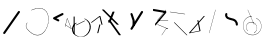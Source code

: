 SplineFontDB: 3.2
FontName: ComputerVision
FullName: ComputerVision
FamilyName: ComputerVision
Weight: Regular
Copyright: Copyright (c) 2023, Simon Thiefes
Version: 001.000
ItalicAngle: 0
UnderlinePosition: -80
UnderlineWidth: 40
Ascent: 692
Descent: 308
InvalidEm: 0
LayerCount: 2
Layer: 0 0 "Hinten" 1
Layer: 1 0 "Vorne" 0
XUID: [1021 694 -516466584 4177015]
FSType: 0
OS2Version: 0
OS2_WeightWidthSlopeOnly: 0
OS2_UseTypoMetrics: 1
CreationTime: 1678365446
ModificationTime: 1696580052
PfmFamily: 17
TTFWeight: 400
TTFWidth: 5
LineGap: 72
VLineGap: 0
OS2TypoAscent: 0
OS2TypoAOffset: 1
OS2TypoDescent: 0
OS2TypoDOffset: 1
OS2TypoLinegap: 72
OS2WinAscent: 0
OS2WinAOffset: 1
OS2WinDescent: 0
OS2WinDOffset: 1
HheadAscent: 0
HheadAOffset: 1
HheadDescent: 0
HheadDOffset: 1
OS2Vendor: 'PfEd'
Lookup: 4 0 1 "liga" { "liga-1"  } ['liga' ('latn' <'dflt' > ) ]
MarkAttachClasses: 1
DEI: 91125
LangName: 1033
Encoding: Custom
UnicodeInterp: none
NameList: AGL For New Fonts
DisplaySize: -48
AntiAlias: 1
FitToEm: 0
BeginPrivate: 0
EndPrivate
BeginChars: 343 24

StartChar: glyph0
Encoding: 319 92 0
Width: 525
VWidth: 0
Flags: HW
LayerCount: 2
Fore
SplineSet
55.04296875 380.502929688 m 2
 44 382.080078125 39.1845703125 373.643554688 50.220703125 372.067382812 c 0
 419.817382812 319.267578125 419.817382812 319.267578125 421.052734375 319.267578125 c 0
 431.111328125 319.267578125 433.116210938 326.4921875 423.463867188 327.87109375 c 2
 55.04296875 380.502929688 l 2
165.745117188 115.083984375 m 2
 161.634765625 119.194335938 149.122070312 117.712890625 149.122070312 113.126953125 c 0
 149.122070312 112.423828125 149.454101562 111.758789062 150.04296875 111.169921875 c 2
 465.833007812 -204.619140625 l 2
 469.944335938 -208.73046875 482.456054688 -207.248046875 482.456054688 -202.662109375 c 0
 482.456054688 -201.958984375 482.125 -201.294921875 481.53515625 -200.705078125 c 2
 165.745117188 115.083984375 l 2
EndSplineSet
EndChar

StartChar: if
Encoding: 320 -1 1
Width: 314
VWidth: 0
Flags: HW
LayerCount: 2
Fore
SplineSet
6.4853515625 -131.423828125 m 2
 -3.7841796875 -141.693359375 -3.7841796875 -158.369140625 6.4853515625 -168.639648438 c 0
 16.755859375 -178.91015625 33.431640625 -178.91015625 43.7021484375 -168.639648438 c 2
 148.96484375 -63.376953125 l 2
 154.099609375 -58.2412109375 156.666992188 -51.5048828125 156.666992188 -44.7685546875 c 2
 156.666992188 309.560546875 l 1
 305.001953125 408.450195312 305.001953125 408.450195312 306.859375 410.307617188 c 0
 317.129882812 420.578125 317.129882812 437.25390625 306.859375 447.524414062 c 0
 297.84375 456.540039062 283.890625 457.641601562 273.668945312 450.826171875 c 0
 113.606445312 344.119140625 113.606445312 344.119140625 111.749023438 342.260742188 c 0
 106.61328125 337.125976562 104.045898438 330.389648438 104.045898438 323.653320312 c 2
 104.045898438 -33.86328125 l 1
 6.4853515625 -131.423828125 l 2
EndSplineSet
Ligature2: "liga-1" i f
EndChar

StartChar: glyph2
Encoding: 321 124 2
Width: 368
VWidth: 0
Flags: HW
LayerCount: 2
Fore
SplineSet
102.555664062 -148.374023438 m 2
 101.774414062 -151.23828125 103.18359375 -154.41796875 105.263671875 -154.41796875 c 0
 106.486328125 -154.41796875 107.53515625 -153.2890625 107.970703125 -151.689453125 c 0
 266.08203125 428.051757812 266.08203125 428.051757812 266.08203125 428.916015625 c 0
 266.08203125 433.678710938 261.653320312 434.984375 260.451171875 430.57421875 c 2
 102.555664062 -148.374023438 l 2
EndSplineSet
EndChar

StartChar: \.alt1
Encoding: 322 -1 3
Width: 316
VWidth: 0
Flags: HW
LayerCount: 2
Fore
SplineSet
288.1171875 104.775390625 m 2
 296.836914062 130.934570312 264.0078125 151.19140625 244.55078125 131.734375 c 0
 241.567382812 128.750976562 239.451171875 125.227539062 238.200195312 121.477539062 c 2
 162.97265625 -104.206054688 l 1
 78.3134765625 276.760742188 l 2
 73.8369140625 296.903320312 48.6748046875 304.280273438 34.0234375 289.62890625 c 0
 27.4208984375 283.026367188 25.0634765625 273.775390625 26.951171875 265.28125 c 2
 132.213867188 -208.403320312 l 2
 137.94921875 -234.211914062 174.495117188 -236.088867188 182.852539062 -211.014648438 c 2
 288.1171875 104.775390625 l 2
EndSplineSet
EndChar

StartChar: glyph4
Encoding: 323 79 4
Width: 470
VWidth: 0
Flags: HW
LayerCount: 2
Fore
SplineSet
328.967773438 219.657226562 m 0
 322.936523438 222.435546875 303.952148438 221.46875 303.952148438 218.389648438 c 0
 303.952148438 217.935546875 304.418945312 217.505859375 305.251953125 217.122070312 c 0
 524.248046875 116.2421875 455.778320312 -156.540039062 288.75 -219.936523438 c 0
 266.237304688 -228.48046875 244.287109375 -232.094726562 225.864257812 -232.094726562 c 0
 215.713867188 -232.094726562 174.448242188 -231.661132812 118.759765625 -201.553710938 c 0
 -5.271484375 -134.497070312 -5.263671875 44.966796875 118.759765625 112.017578125 c 0
 122.293945312 113.927734375 115.953125 116.05078125 106.583984375 116.05078125 c 0
 101.08984375 116.05078125 96.376953125 115.30078125 94.408203125 114.236328125 c 0
 -32.57421875 45.5859375 -32.5791015625 -135.118164062 94.408203125 -203.772460938 c 0
 125.350585938 -220.500976562 169.095703125 -237.942382812 225.864257812 -237.942382812 c 0
 278.888671875 -237.942382812 337.967773438 -222.66015625 389.73828125 -172.8984375 c 0
 496.83203125 -69.9609375 515.430664062 133.763671875 328.967773438 219.657226562 c 0
40.794921875 -150.03125 m 2
 40.794921875 -151.645507812 46.6904296875 -152.955078125 53.9521484375 -152.955078125 c 0
 61.21484375 -152.955078125 67.1103515625 -151.645507812 67.1103515625 -150.03125 c 2
 67.1103515625 271.021484375 l 2
 67.1103515625 272.635742188 61.21484375 273.9453125 53.9521484375 273.9453125 c 0
 46.6904296875 273.9453125 40.794921875 272.635742188 40.794921875 271.021484375 c 2
 40.794921875 -150.03125 l 2
94.5537109375 61.6806640625 m 2
 90.71484375 59.7607421875 97.05859375 57.5712890625 106.583984375 57.5712890625 c 0
 111.948242188 57.5712890625 116.56640625 58.2861328125 118.614257812 59.3095703125 c 2
 329.140625 164.573242188 l 2
 332.979492188 166.493164062 326.635742188 168.682617188 317.110351562 168.682617188 c 0
 311.74609375 168.682617188 307.126953125 167.967773438 305.079101562 166.944335938 c 2
 94.5537109375 61.6806640625 l 2
EndSplineSet
EndChar

StartChar: glyph5
Encoding: 324 169 5
Width: 462
VWidth: 0
Flags: HW
LayerCount: 2
Fore
SplineSet
331.412109375 222.618164062 m 0
 328.08984375 224.14453125 326.693359375 215.685546875 330.01171875 214.16015625 c 0
 549.208984375 113.428710938 465.629882812 -212.505859375 225.543945312 -198.280273438 c 0
 -68.64453125 -180.846679688 -68.64453125 249.205078125 225.543945312 266.637695312 c 0
 228.981445312 266.841796875 228.801757812 275.608398438 225.353515625 275.404296875 c 0
 -75.71484375 257.563476562 -75.71484375 -189.205078125 225.353515625 -207.046875 c 0
 472.84375 -221.7109375 556.051757812 119.384765625 331.412109375 222.618164062 c 0
122.329101562 431.4609375 m 2
 120.32421875 436.139648438 116.043945312 431.037109375 118.043945312 426.37109375 c 2
 275.938476562 57.9501953125 l 2
 277.943359375 53.271484375 282.223632812 58.3740234375 280.223632812 63.0400390625 c 2
 122.329101562 431.4609375 l 2
209.615234375 121.989257812 m 0
 79.19140625 121.989257812 35.2119140625 -27.1298828125 118.954101562 -101.276367188 c 0
 121.989257812 -103.962890625 124.46875 -96.224609375 121.41796875 -93.5244140625 c 0
 41.7099609375 -22.94921875 86.578125 113.217773438 209.615234375 113.217773438 c 0
 342.036132812 113.217773438 406.071289062 -71.0341796875 277.215820312 -145.888671875 c 0
 274.447265625 -147.497070312 275.146484375 -154.41796875 278.081054688 -154.41796875 c 0
 279.140625 -154.41796875 352.677734375 -117.259765625 352.677734375 -29.0380859375 c 0
 352.677734375 48.6181640625 294.169921875 121.989257812 209.615234375 121.989257812 c 0
EndSplineSet
EndChar

StartChar: glyph6
Encoding: 325 47 6
Width: 578
VWidth: 0
Flags: HW
LayerCount: 2
Fore
SplineSet
86.6552734375 -168.638671875 m 0
 98.212890625 -180.1953125 117.452148438 -178.514648438 126.838867188 -165.104492188 c 2
 495.259765625 361.209960938 l 2
 502.443359375 371.471679688 501.454101562 385.73046875 492.29296875 394.892578125 c 0
 480.735351562 406.44921875 461.49609375 404.768554688 452.109375 391.358398438 c 2
 83.6884765625 -134.956054688 l 2
 76.5048828125 -145.21875 77.494140625 -159.477539062 86.6552734375 -168.638671875 c 0
EndSplineSet
EndChar

StartChar: NN
Encoding: 326 -1 7
Width: 619
VWidth: 0
Flags: HW
LayerCount: 2
Fore
SplineSet
85.5205078125 393.97265625 m 2
 70.3076171875 409.186523438 53.7490234375 401.213867188 47.427734375 394.892578125 c 0
 37.458984375 384.922851562 37.166015625 368.91796875 46.55078125 358.595703125 c 0
 573.293945312 -220.8203125 573.293945312 -220.8203125 573.744140625 -221.270507812 c 0
 584.014648438 -231.541015625 600.690429688 -231.541015625 610.959960938 -221.270507812 c 0
 620.744140625 -211.486328125 621.20703125 -195.888671875 612.349609375 -185.553710938 c 0
 295.895507812 183.640625 295.895507812 183.640625 295.170898438 184.365234375 c 0
 288.31640625 191.219726562 278.608398438 193.499023438 269.85546875 191.204101562 c 1
 85.5205078125 393.97265625 l 2
223.930664062 -32.5791015625 m 0
 261.7578125 -32.5791015625 293.053710938 -28.35546875 323.673828125 -13.064453125 c 1
 355.642578125 -45.033203125 l 2
 356.970703125 -46.361328125 368.1953125 -47.400390625 381.827148438 -47.400390625 c 0
 397.348632812 -47.400390625 409.565429688 -46.05859375 408.010742188 -44.50390625 c 2
 355.377929688 8.1279296875 l 2
 354.049804688 9.4560546875 342.825195312 10.4951171875 329.193359375 10.4951171875 c 0
 315.750976562 10.4951171875 304.6484375 9.484375 303.0703125 8.1826171875 c 0
 291.030273438 -1.748046875 262.224609375 -22.158203125 223.930664062 -27.01171875 c 1
 186.344726562 -22.248046875 157.70703125 -2.470703125 144.791992188 8.1826171875 c 0
 15.38671875 114.922851562 34.376953125 268.44921875 124.533203125 363.254882812 c 0
 145.0234375 384.801757812 189.860351562 424.133789062 253.5 436.993164062 c 1
 272.911132812 439.844726562 l 1
 292.25390625 438.38671875 311.08984375 432.53515625 319.760742188 429.516601562 c 0
 349.120117188 419.295898438 379.31640625 401.803710938 408.306640625 375.98828125 c 0
 409.78125 374.674804688 420.935546875 373.65234375 434.45703125 373.65234375 c 0
 450.110351562 373.65234375 462.364257812 375.015625 460.607421875 376.581054688 c 0
 408.012695312 423.416015625 359.231445312 436.79296875 326.80859375 441.62890625 c 0
 314.543945312 443.458984375 297.571289062 445.15234375 273.215820312 445.15234375 c 0
 231.423828125 445.15234375 201.3359375 440.286132812 172.252929688 429.822265625 c 0
 13.9482421875 372.86328125 -81.1748046875 150.836914062 92.544921875 7.5439453125 c 0
 126.313476562 -20.3115234375 161.245117188 -27.42578125 180.73046875 -30.0419921875 c 0
 190.068359375 -31.2958984375 203.961914062 -32.5791015625 223.930664062 -32.5791015625 c 0
EndSplineSet
Ligature2: "liga-1" N N
EndChar

StartChar: \.alt2
Encoding: 327 -1 8
Width: 116
VWidth: 0
Flags: HW
LayerCount: 2
Fore
SplineSet
10.76171875 65.3525390625 m 2
 5.9765625 74.9208984375 -4.96484375 65.1796875 -0.1943359375 55.638671875 c 2
 105.067382812 -154.888671875 l 2
 109.8515625 -164.458007812 120.793945312 -154.715820312 116.0234375 -145.174804688 c 2
 10.76171875 65.3525390625 l 2
EndSplineSet
EndChar

StartChar: glyph9
Encoding: 328 89 9
Width: 789
VWidth: 0
Flags: HW
LayerCount: 2
Fore
SplineSet
244.549804688 -63.376953125 m 0
 256.516601562 -75.34375 276.536132812 -73.025390625 285.485351562 -58.7060546875 c 2
 548.643554688 362.346679688 l 2
 554.9921875 372.50390625 553.751953125 386.064453125 544.924804688 394.892578125 c 0
 532.958007812 406.859375 512.938476562 404.541015625 503.989257812 390.221679688 c 2
 240.830078125 -30.8310546875 l 2
 234.482421875 -40.98828125 235.721679688 -54.548828125 244.549804688 -63.376953125 c 0
289.479492188 60.4951171875 m 2
 289.479492188 37.126953125 317.922851562 25.4130859375 334.397460938 41.8876953125 c 0
 339.533203125 47.0224609375 342.100585938 53.7587890625 342.100585938 60.4951171875 c 2
 342.100585938 165.7578125 l 2
 342.100585938 168.580078125 341.649414062 171.403320312 340.748046875 174.108398438 c 2
 288.116210938 332.00390625 l 2
 281.975585938 350.42578125 258.379882812 356.090820312 244.549804688 342.260742188 c 0
 237.262695312 334.974609375 235.146484375 324.462890625 238.19921875 315.302734375 c 2
 289.479492188 161.463867188 l 1
 289.479492188 60.4951171875 l 2
EndSplineSet
EndChar

StartChar: glyph10
Encoding: 329 90 10
Width: 380
VWidth: 0
Flags: HW
LayerCount: 2
Fore
SplineSet
8.41796875 455.190429688 m 2
 0.62890625 455.190429688 -0.8466796875 435.848632812 -0.8466796875 428.916015625 c 0
 -0.8466796875 414.888671875 2.8193359375 403.41015625 7.431640625 402.641601562 c 2
 283.686523438 356.598632812 l 1
 57.302734375 84.939453125 l 2
 54.0703125 81.060546875 51.783203125 71.572265625 51.783203125 60.4951171875 c 0
 51.783203125 41.8623046875 58.0869140625 29.1845703125 63.80859375 36.05078125 c 2
 326.966796875 351.83984375 l 2
 330.19921875 355.719726562 332.486328125 365.20703125 332.486328125 376.284179688 c 0
 332.486328125 390.311523438 328.819335938 401.790039062 324.20703125 402.559570312 c 2
 8.41796875 455.190429688 l 2
376.345703125 161.37109375 m 2
 380.65234375 161.37109375 380.65234375 170.143554688 376.345703125 170.143554688 c 2
 121.504882812 170.143554688 l 1
 325.962890625 425.715820312 l 2
 329.104492188 429.643554688 324.608398438 436.043945312 321.465820312 432.116210938 c 2
 110.938476562 168.95703125 l 2
 108.76953125 166.24609375 110.225585938 161.37109375 113.1875 161.37109375 c 2
 376.345703125 161.37109375 l 2
113.802734375 64.7607421875 m 2
 110.450195312 66.1015625 109.2265625 57.568359375 112.572265625 56.23046875 c 2
 354.1015625 -40.3818359375 l 1
 323.713867188 -40.3818359375 l 2
 323.038085938 -40.3818359375 322.420898438 -40.80859375 321.955078125 -41.5078125 c 2
 216.690429688 -199.403320312 l 2
 214.903320312 -202.083984375 216.0546875 -207.049804688 218.450195312 -207.049804688 c 0
 219.125976562 -207.049804688 219.743164062 -206.624023438 220.208984375 -205.923828125 c 2
 324.72265625 -49.154296875 l 1
 376.344726562 -49.154296875 l 2
 379.42578125 -49.154296875 379.948242188 -41.6982421875 376.959960938 -40.5029296875 c 2
 113.802734375 64.7607421875 l 2
EndSplineSet
EndChar

StartChar: i?
Encoding: 330 -1 11
Width: 526
VWidth: 0
Flags: HW
LayerCount: 2
Fore
SplineSet
160.037109375 331.290039062 m 2
 158.5546875 341.66796875 155.262695312 336.352539062 155.262695312 323.654296875 c 0
 155.262695312 320.807617188 155.444335938 318.171875 155.751953125 316.018554688 c 2
 208.383789062 -52.404296875 l 2
 208.861328125 -55.74609375 209.643554688 -57.92578125 210.526367188 -57.92578125 c 2
 263.158203125 -57.92578125 l 2
 264.610351562 -57.92578125 265.790039062 -52.0302734375 265.790039062 -44.7685546875 c 0
 265.790039062 -37.505859375 264.610351562 -31.6103515625 263.158203125 -31.6103515625 c 2
 211.880859375 -31.6103515625 l 1
 160.037109375 331.290039062 l 2
476.31640625 271.020507812 m 0
 476.31640625 278.55859375 475.047851562 284.58984375 473.532226562 284.157226562 c 2
 105.110351562 178.893554688 l 2
 104.4453125 178.703125 103.844726562 177.2734375 103.40234375 175.059570312 c 2
 50.771484375 -88.09765625 l 2
 49.119140625 -96.359375 50.3017578125 -110.557617188 52.6318359375 -110.557617188 c 0
 53.3583984375 -110.557617188 54.015625 -109.083984375 54.4921875 -106.702148438 c 2
 106.413085938 152.90625 l 1
 473.836914062 257.884765625 l 2
 475.21875 258.279296875 476.31640625 264.014648438 476.31640625 271.020507812 c 0
EndSplineSet
Ligature2: "liga-1" i ?
EndChar

StartChar: wa
Encoding: 331 -1 12
Width: 579
VWidth: 0
Flags: HW
LayerCount: 2
Fore
SplineSet
104.045898438 -88.7783203125 m 2
 95.607421875 -90.8876953125 97.9931640625 -108.143554688 106.481445312 -106.021484375 c 2
 527.534179688 -0.7578125 l 2
 534.965820312 1.099609375 534.408203125 15.767578125 526.869140625 16.6044921875 c 0
 52.9091796875 69.267578125 52.9091796875 69.267578125 52.6318359375 69.267578125 c 0
 44.3466796875 69.267578125 43.84375 52.6689453125 52.0791015625 51.75390625 c 2
 477.220703125 4.515625 l 1
 104.045898438 -88.7783203125 l 2
477.935546875 268.719726562 m 2
 487.987304688 270.39453125 479.45703125 274.994140625 469.43359375 273.323242188 c 2
 153.643554688 220.69140625 l 2
 143.590820312 219.016601562 152.12109375 214.416992188 162.14453125 216.087890625 c 2
 477.935546875 268.719726562 l 2
250.313476562 8.8173828125 m 2
 246.572265625 3.2060546875 272.272460938 1.3125 276.00390625 6.9091796875 c 0
 381.579101562 165.2734375 381.579101562 165.2734375 381.579101562 165.758789062 c 0
 381.579101562 170.936523438 358.935546875 171.751953125 355.576171875 166.712890625 c 2
 250.313476562 8.8173828125 l 2
EndSplineSet
Ligature2: "liga-1" w a
EndChar

StartChar: glyph13
Encoding: 332 88 13
Width: 471
VWidth: 0
Flags: HW
LayerCount: 2
Fore
SplineSet
393.514648438 53.916015625 m 0
 410.640625 53.916015625 423.186523438 57.9541015625 419.046875 62.09375 c 2
 50.6259765625 430.514648438 l 2
 47.7666015625 433.374023438 37.4130859375 435.495117188 25.09375 435.495117188 c 0
 7.9677734375 435.495117188 -4.578125 431.45703125 -0.4384765625 427.317382812 c 2
 367.982421875 58.896484375 l 2
 370.841796875 56.037109375 381.1953125 53.916015625 393.514648438 53.916015625 c 0
314.436523438 375.623046875 m 2
 315.991210938 379.508789062 303.775390625 382.86328125 288.252929688 382.86328125 c 0
 274.62109375 382.86328125 263.396484375 380.266601562 262.068359375 376.9453125 c 2
 180.208984375 172.30078125 l 1
 166.989257812 171.953125 156.671875 169.154296875 156.671875 165.7578125 c 2
 156.671875 113.126953125 l 2
 156.671875 107.86328125 180.3671875 104.732421875 197.737304688 107.678710938 c 1
 420.241210938 -203.825195312 l 2
 422.439453125 -206.903320312 433.208984375 -209.2421875 446.146484375 -209.2421875 c 0
 462.512695312 -209.2421875 474.93359375 -205.534179688 472.051757812 -201.500976562 c 2
 223.03515625 147.122070312 l 1
 314.436523438 375.623046875 l 2
EndSplineSet
EndChar

StartChar: glyph14
Encoding: 333 65 14
Width: 163
VWidth: 0
Flags: HW
LayerCount: 2
Fore
SplineSet
158.455078125 -47.8984375 m 2
 161.500976562 -49.9296875 165.387695312 -46.7724609375 164.028320312 -43.3740234375 c 2
 58.765625 219.783203125 l 2
 57.4169921875 223.153320312 52.5029296875 222.809570312 51.6259765625 219.302734375 c 2
 11.5654296875 59.0634765625 l 1
 3.779296875 64.2548828125 3.779296875 64.2548828125 2.6416015625 64.2548828125 c 0
 -1.0478515625 64.2548828125 -2.5224609375 59.419921875 0.5595703125 57.365234375 c 2
 9.6298828125 51.318359375 l 1
 -1.1181640625 8.3291015625 -1.1181640625 8.3291015625 -1.1181640625 7.86328125 c 0
 -1.1181640625 3.482421875 5.228515625 2.7099609375 6.2890625 6.9501953125 c 2
 16.2734375 46.888671875 l 1
 158.455078125 -47.8984375 l 2
56.1005859375 206.196289062 m 1
 152.549804688 -34.92578125 l 1
 18.2099609375 54.6337890625 l 1
 56.1005859375 206.196289062 l 1
EndSplineSet
EndChar

StartChar: A.
Encoding: 334 -1 15
Width: 529
VWidth: 0
Flags: HW
LayerCount: 2
Fore
SplineSet
360.131835938 73.302734375 m 0
 360.131835938 107.661132812 368.190429688 158.08203125 451.221679688 152.6015625 c 0
 478.299804688 150.815429688 497.713867188 138.294921875 509.1953125 122.034179688 c 0
 518.75 108.502929688 521.443359375 94.091796875 521.443359375 86.810546875 c 0
 521.443359375 79.529296875 518.75 65.119140625 509.1953125 51.5869140625 c 0
 497.713867188 35.3271484375 478.299804688 22.806640625 451.221679688 21.0185546875 c 0
 449.1796875 20.8837890625 447.534179688 15.041015625 447.534179688 7.86328125 c 0
 447.534179688 0.5146484375 449.258789062 -5.4306640625 451.366210938 -5.2919921875 c 0
 484.54296875 -3.1025390625 506.918945312 14.10546875 518.900390625 38.9111328125 c 0
 541.143554688 84.962890625 530.377929688 173.69921875 451.366210938 178.913085938 c 0
 380.659179688 183.580078125 352.61328125 150.22265625 352.61328125 73.302734375 c 0
 352.61328125 21.5771484375 365.713867188 -36.4033203125 365.713867188 -78.9013671875 c 0
 365.713867188 -92.87890625 364.98828125 -120.310546875 345.137695312 -137.247070312 c 0
 274.49609375 -197.51953125 214.904296875 -222.032226562 166.40625 -222.032226562 c 0
 94.5888671875 -222.032226562 47.2548828125 -167.85546875 24.267578125 -99.1533203125 c 0
 -22.341796875 40.146484375 29.58203125 237.758789062 166.40625 237.758789062 c 0
 256.473632812 237.758789062 343.076171875 152.599609375 346.030273438 152.599609375 c 0
 350.423828125 152.599609375 351.1796875 174.909179688 346.921875 178.541992188 c 0
 275.794921875 239.228515625 215.637695312 264.07421875 166.40625 264.07421875 c 0
 93.646484375 264.07421875 44.5947265625 210.227539062 19.3896484375 134.8984375 c 0
 -30.3193359375 -13.6650390625 14.345703125 -248.348632812 166.40625 -248.348632812 c 0
 215.637695312 -248.348632812 275.794921875 -223.502929688 346.921875 -162.81640625 c 0
 356.275390625 -154.8359375 373.232421875 -136.02734375 373.232421875 -78.9013671875 c 0
 373.232421875 -28.0302734375 360.131835938 29.7646484375 360.131835938 73.302734375 c 0
455.053710938 165.7578125 m 2
 455.053710938 173.01953125 453.369140625 178.915039062 451.293945312 178.915039062 c 0
 449.21875 178.915039062 447.534179688 173.01953125 447.534179688 165.7578125 c 2
 447.534179688 -97.400390625 l 2
 447.534179688 -104.662109375 449.21875 -110.557617188 451.293945312 -110.557617188 c 0
 453.369140625 -110.557617188 455.053710938 -104.662109375 455.053710938 -97.400390625 c 2
 455.053710938 165.7578125 l 2
339.711914062 270.287109375 m 0
 358.646484375 244.224609375 339.451171875 218.908203125 339.451171875 218.389648438 c 0
 339.451171875 215.37890625 350.252929688 214.768554688 352.348632812 217.654296875 c 0
 364.10546875 233.8359375 364.102539062 255.578125 352.348632812 271.755859375 c 0
 255.817382812 404.62109375 191.123046875 424.15234375 152.854492188 424.15234375 c 0
 52.4326171875 424.15234375 15.4853515625 281.364257812 15.4853515625 165.7578125 c 0
 15.4853515625 94.572265625 28.919921875 23.4189453125 56.0048828125 -26.0146484375 c 0
 74.84375 -60.3994140625 104.66796875 -92.6357421875 152.854492188 -92.6357421875 c 0
 190.704101562 -92.6357421875 254.284179688 -73.5107421875 348.795898438 54.900390625 c 1
 446.154296875 6.2216796875 l 2
 451.540039062 3.5283203125 461.810546875 6.8173828125 456.43359375 9.505859375 c 2
 351.169921875 62.13671875 l 2
 347.831054688 63.806640625 341.186523438 63.2587890625 339.711914062 61.2294921875 c 0
 296.04296875 1.125 256.774414062 -38.4951171875 222.41796875 -61.5849609375 c 0
 194.64453125 -80.251953125 170.848632812 -87.373046875 152.854492188 -87.373046875 c 0
 77.71875 -87.373046875 28.6435546875 28.5048828125 28.6435546875 165.7578125 c 0
 28.6435546875 236.662109375 42.1201171875 307.599609375 68.8583984375 356.401367188 c 0
 75.58984375 368.686523438 103.852539062 418.889648438 152.854492188 418.889648438 c 0
 170.848632812 418.889648438 194.64453125 411.768554688 222.41796875 393.1015625 c 0
 256.774414062 370.010742188 296.04296875 330.391601562 339.711914062 270.287109375 c 0
EndSplineSet
Ligature2: "liga-1" A .
EndChar

StartChar: QO
Encoding: 335 -1 16
Width: 329
VWidth: 0
Flags: HW
LayerCount: 2
Fore
SplineSet
275.500976562 384.635742188 m 2
 269.360351562 403.057617188 245.764648438 408.72265625 231.934570312 394.893554688 c 0
 224.6484375 387.606445312 222.53125 377.094726562 225.584960938 367.934570312 c 2
 278.216796875 210.038085938 l 2
 284.357421875 191.6171875 307.953125 185.951171875 321.783203125 199.78125 c 0
 329.069335938 207.068359375 331.186523438 217.580078125 328.1328125 226.740234375 c 2
 275.500976562 384.635742188 l 2
132.833007812 194.536132812 m 1
 35.205078125 216.607421875 35.3125 330.224609375 86.45703125 381.369140625 c 0
 109.549804688 404.461914062 143.198242188 417.086914062 190.696289062 403.607421875 c 0
 207.161132812 398.935546875 235.913085938 385.775390625 247.098632812 349.739257812 c 1
 239.202148438 348.704101562 232.640625 344.249023438 228.6328125 338.236328125 c 2
 132.833007812 194.536132812 l 1
49.2412109375 418.584960938 m 0
 -36.26953125 333.075195312 -14.1806640625 158.211914062 142.153320312 139.6328125 c 0
 144.880859375 139.30859375 158.658203125 138.376953125 167.190429688 151.174804688 c 2
 194.59765625 192.286132812 l 1
 198.112304688 191.84375 201.69921875 192.108398438 205.126953125 193.081054688 c 0
 336.549804688 230.375976562 336.572265625 416.923828125 205.126953125 454.224609375 c 0
 140.72265625 472.5 85.45703125 454.80078125 49.2412109375 418.584960938 c 0
EndSplineSet
Ligature2: "liga-1" Q O
EndChar

StartChar: |.alt1
Encoding: 336 -1 17
Width: 261
VWidth: 0
Flags: HW
LayerCount: 2
Fore
SplineSet
209.309570312 165.7578125 m 2
 209.309570312 142.390625 237.752929688 130.67578125 254.227539062 147.150390625 c 0
 259.36328125 152.28515625 261.930664062 159.021484375 261.930664062 165.7578125 c 2
 261.930664062 218.390625 l 2
 261.930664062 222.041992188 261.0078125 232.248046875 251.389648438 239.4609375 c 2
 104.0390625 349.973632812 l 1
 182.98828125 349.973632812 l 2
 206.35546875 349.973632812 218.0703125 378.41796875 201.595703125 394.892578125 c 0
 196.4609375 400.02734375 189.724609375 402.594726562 182.98828125 402.594726562 c 2
 25.09375 402.594726562 l 2
 -0.046875 402.594726562 -10.8037109375 370.30859375 9.32421875 355.212890625 c 2
 209.309570312 205.224609375 l 1
 209.309570312 165.7578125 l 2
155.87890625 317.239257812 m 2
 162.319335938 343.001953125 130.459960938 360.97265625 111.749023438 342.260742188 c 0
 108.256835938 338.76953125 105.952148438 334.537109375 104.834960938 330.067382812 c 2
 52.2041015625 119.541015625 l 2
 45.7626953125 93.77734375 77.623046875 75.806640625 96.333984375 94.5185546875 c 0
 99.826171875 98.009765625 102.130859375 102.2421875 103.248046875 106.711914062 c 2
 155.87890625 317.239257812 l 2
EndSplineSet
EndChar

StartChar: glyph18
Encoding: 337 126 18
Width: 573
VWidth: 0
Flags: HW
LayerCount: 2
Fore
SplineSet
404.337890625 170.013671875 m 0
 331.688476562 242.663085938 209.665039062 208.8671875 182.48828125 280.392578125 c 0
 178.327148438 291.345703125 178.327148438 303.327148438 182.489257812 314.284179688 c 0
 186.056640625 323.674804688 184.060546875 334.703125 176.501953125 342.260742188 c 0
 162.997070312 355.765625 140.028320312 350.737304688 133.298828125 333.022460938 c 0
 124.581054688 310.072265625 124.580078125 284.6015625 133.299804688 261.649414062 c 0
 173.098632812 156.905273438 309.827148438 190.091796875 367.122070312 132.796875 c 0
 385.690429688 114.227539062 395.947265625 88.37890625 394.767578125 61.6640625 c 0
 393.711914062 37.7509765625 422.799804688 25.025390625 439.661132812 41.88671875 c 0
 444.499023438 46.724609375 447.057617188 52.9833984375 447.337890625 59.3251953125 c 0
 449.182617188 101.110351562 433.296875 141.0546875 404.337890625 170.013671875 c 0
EndSplineSet
EndChar

StartChar: glyph19
Encoding: 338 55 19
Width: 714
VWidth: 0
Flags: HW
LayerCount: 2
Fore
SplineSet
210.526367188 424.530273438 m 0
 212.537109375 424.530273438 311.053710938 473.221679688 407.194335938 473.221679688 c 0
 771.3515625 473.221679688 656.240234375 -191.602539062 362.622070312 -191.602539062 c 0
 288.293945312 -191.602539062 201.787109375 -149.208984375 107.896484375 -41.6396484375 c 0
 69.916015625 1.8759765625 69.91796875 66.4853515625 107.896484375 109.998046875 c 0
 111.407226562 114.020507812 106.143554688 120.28125 102.629882812 116.255859375 c 0
 61.6533203125 69.30859375 61.6572265625 -0.9541015625 102.629882812 -47.8974609375 c 0
 407.264648438 -396.915039062 642.551757812 -74.705078125 642.551757812 199.251953125 c 0
 642.551757812 395.423828125 520.021484375 570.283203125 209.197265625 433.01953125 c 0
 205.329101562 431.311523438 206.389648438 424.530273438 210.526367188 424.530273438 c 0
EndSplineSet
EndChar

StartChar: glyph20
Encoding: 339 84 20
Width: 287
VWidth: 0
Flags: HW
LayerCount: 2
Fore
SplineSet
0.2685546875 115.598632812 m 2
 -4.3720703125 112.118164062 1.9599609375 107.864257812 11.88671875 107.864257812 c 0
 16.916015625 107.864257812 21.2900390625 108.995117188 23.5048828125 110.655273438 c 2
 213.631835938 253.25 l 1
 261.953125 59.9658203125 l 2
 262.6171875 57.3095703125 268.229492188 55.2314453125 275.044921875 55.2314453125 c 0
 282.806640625 55.2314453125 288.915039062 57.9150390625 288.137695312 61.0244140625 c 2
 235.505859375 271.55078125 l 2
 234.225585938 276.671875 216.895507812 278.067382812 210.795898438 273.493164062 c 2
 0.2685546875 115.598632812 l 2
235.505859375 59.9658203125 m 1
 235.505859375 67.861328125 210.8515625 67.1455078125 209.321289062 61.0244140625 c 0
 156.624023438 -149.765625 156.624023438 -149.765625 156.624023438 -150.03125 c 0
 156.624023438 -156.607421875 181.2421875 -157.0859375 182.874023438 -150.560546875 c 2
 235.505859375 59.9658203125 l 1
EndSplineSet
EndChar

StartChar: glyph21
Encoding: 340 60 21
Width: 315
VWidth: 0
Flags: HW
LayerCount: 2
Fore
SplineSet
176.502929688 147.150390625 m 0
 189.216796875 159.864257812 185.643554688 181.311523438 169.671875 189.297851562 c 2
 111.487304688 218.389648438 l 1
 274.934570312 300.114257812 l 2
 290.907226562 308.100585938 294.48046875 329.546875 281.765625 342.260742188 c 0
 273.55078125 350.4765625 261.236328125 352.120117188 251.380859375 347.192382812 c 2
 40.85546875 241.928710938 l 2
 21.552734375 232.27734375 21.544921875 204.504882812 40.85546875 194.849609375 c 2
 146.118164062 142.21875 l 2
 155.973632812 137.291015625 168.288085938 138.934570312 176.502929688 147.150390625 c 0
EndSplineSet
EndChar

StartChar: .)
Encoding: 341 -1 22
Width: 457
VWidth: 0
Flags: HW
LayerCount: 2
Fore
SplineSet
157.89453125 -145.645507812 m 0
 157.716796875 -145.645507812 149.81640625 -147.118164062 140.131835938 -147.118164062 c 0
 64.5087890625 -147.118164062 11.8759765625 -63.50390625 54.455078125 4.701171875 c 0
 169.491210938 188.974609375 399.22265625 0.673828125 323.202148438 -137.50390625 c 1
 261.805664062 -198.899414062 l 2
 259.091796875 -201.614257812 261.125 -208.616210938 264.079101562 -206.772460938 c 0
 293.310546875 -188.5234375 313.725585938 -167.234375 326.5625 -144.373046875 c 1
 369.772460938 -101.1640625 l 2
 372.048828125 -98.88671875 371.067382812 -93.013671875 368.420898438 -93.013671875 c 0
 367.692382812 -93.013671875 367.692382812 -93.013671875 335.422851562 -125.283203125 c 1
 389.844726562 21.05078125 165.336914062 194.484375 50.8095703125 11.025390625 c 0
 1.5478515625 -67.884765625 66.5517578125 -169.48828125 158.15625 -154.396484375 c 0
 161.420898438 -153.858398438 161.184570312 -145.645507812 157.89453125 -145.645507812 c 0
159.245117188 380.047851562 m 2
 157.502929688 381.790039062 155.262695312 379.6875 155.262695312 376.284179688 c 0
 155.262695312 374.686523438 155.776367188 373.287109375 156.54296875 372.520507812 c 2
 419.702148438 109.36328125 l 2
 422.647460938 106.416992188 425.366210938 113.928710938 422.404296875 116.890625 c 2
 159.245117188 380.047851562 l 2
209.17578125 -206.426757812 m 2
 212.12109375 -209.373046875 214.83984375 -201.862304688 211.877929688 -198.899414062 c 2
 53.9833984375 -41.0048828125 l 2
 52.2412109375 -39.2626953125 50 -41.365234375 50 -44.7685546875 c 0
 50 -46.3662109375 50.513671875 -47.765625 51.28125 -48.5322265625 c 2
 209.17578125 -206.426757812 l 2
EndSplineSet
Ligature2: "liga-1" . )
EndChar

StartChar: glyph23
Encoding: 342 120 23
Width: 392
VWidth: 0
Flags: HW
LayerCount: 2
Fore
SplineSet
-0.1748046875 -147.399414062 m 2
 -4.8583984375 -152.751953125 5.9052734375 -158.314453125 16.765625 -156.142578125 c 2
 279.923828125 -103.510742188 l 2
 285.244140625 -102.446289062 288.735351562 -99.7294921875 288.137695312 -96.73828125 c 2
 248.08984375 103.499023438 l 1
 392.368164062 268.389648438 l 2
 396.143554688 272.704101562 389.80078125 277.600585938 380.307617188 277.600585938 c 0
 374.916992188 277.600585938 370.278320312 275.975585938 368.24609375 273.653320312 c 2
 242.745117188 130.223632812 l 1
 235.505859375 166.418945312 l 2
 234.841796875 169.740234375 229.229492188 172.336914062 222.413085938 172.336914062 c 0
 214.65234375 172.336914062 208.543945312 168.982421875 209.321289062 165.096679688 c 2
 221.216796875 105.620117188 l 1
 -0.1748046875 -147.399414062 l 2
260.966796875 -93.1279296875 m 1
 36.8134765625 -137.958984375 l 1
 226.561523438 78.8955078125 l 1
 260.966796875 -93.1279296875 l 1
EndSplineSet
EndChar
EndChars
EndSplineFont
